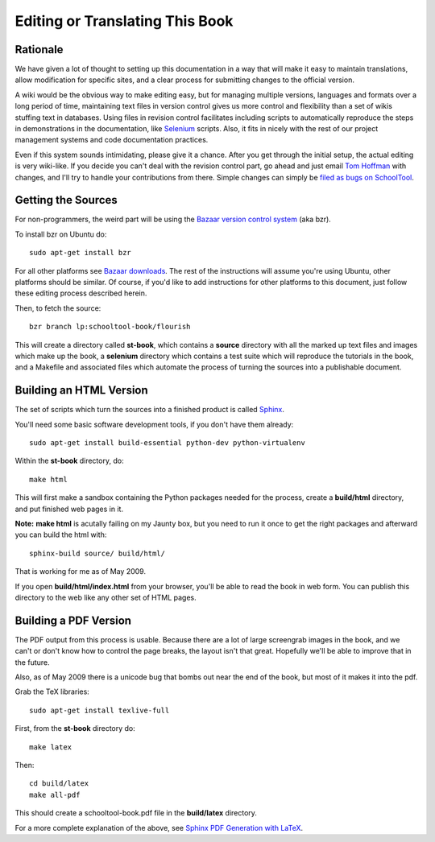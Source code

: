 .. _translate-book:

Editing or Translating This Book
================================

Rationale
---------

We have given a lot of thought to setting up this documentation in a way that will make it easy to maintain translations, allow modification for specific sites, and a clear process for submitting changes to the official version.

A wiki would be the obvious way to make editing easy, but for managing multiple versions, languages and formats over a long period of time, maintaining text files in version control gives us more control and flexibility than a set of wikis stuffing text in databases.  Using files in revision control facilitates including scripts to automatically reproduce the steps in demonstrations in the documentation, like `Selenium <http://seleniumhq.org/>`_ scripts.  Also, it fits in nicely with the rest of our project management systems and code documentation practices.

Even if this system sounds intimidating, please give it a chance.  After you get through the initial setup, the actual editing is very wiki-like.  If you decide you can't deal with the revision control part, go ahead and just email `Tom Hoffman <mailto:hoffman@schooltool.org>`_ with changes, and I'll try to handle your contributions from there.  Simple changes can simply be `filed as bugs on SchoolTool <https://bugs.edge.launchpad.net/schooltool>`_.

Getting the Sources
-------------------

For non-programmers, the weird part will be using the `Bazaar version control system <http://bazaar-vcs.org/>`_ (aka bzr).   

To install bzr on Ubuntu do::

    sudo apt-get install bzr

For all other platforms see `Bazaar downloads <http://bazaar-vcs.org/Download>`_.  The rest of the instructions will assume you're using Ubuntu, other platforms should be similar.  Of course, if you'd like to add instructions for other platforms to this document, just follow these editing process described herein.

Then, to fetch the source::

    bzr branch lp:schooltool-book/flourish

This will create a directory called **st-book**, which contains a **source** directory with all the marked up text files and images which make up the book, a **selenium** directory which contains a test suite which will reproduce the tutorials in the book, and a Makefile and associated files which automate the process of turning the sources into a publishable document.

Building an HTML Version
------------------------

The set of scripts which turn the sources into a finished product is called `Sphinx <http://sphinx.pocoo.org/>`_.

You'll need some basic software development tools, if you don't have them already::

  sudo apt-get install build-essential python-dev python-virtualenv

Within the **st-book** directory, do::

  make html

This will first make a sandbox containing the Python packages needed for the process, create a **build/html** directory, and put finished web pages in it. 

**Note:** **make html** is acutally failing on my Jaunty box, but you need to run it once to get the right packages and afterward you can build the html with::

  sphinx-build source/ build/html/

That is working for me as of May 2009.

If you open **build/html/index.html** from your browser, you'll be able to read the book in web form.  You can publish this directory to the web like any other set of HTML pages.

Building a PDF Version
----------------------

The PDF output from this process is usable.  Because there are a lot of large screengrab images in the book, and we can't or don't know how to control the page breaks, the layout isn't that great.  Hopefully we'll be able to improve that in the future.

Also, as of May 2009 there is a unicode bug that bombs out near the end of the book, but most of it makes it into the pdf.

Grab the TeX libraries::

  sudo apt-get install texlive-full

First, from the **st-book** directory do::

  make latex

Then::

  cd build/latex
  make all-pdf

This should create a schooltool-book.pdf file in the **build/latex** directory.

For a more complete explanation of the above, see `Sphinx PDF Generation with LaTeX <http://jimmyg.org/blog/2009/sphinx-pdf-generation-with-latex.html>`_.
